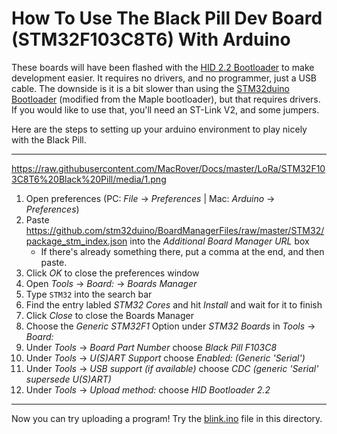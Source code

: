 * How To Use The Black Pill Dev Board (STM32F103C8T6) With Arduino

These boards will have been flashed with the [[https://github.com/Serasidis/STM32_HID_Bootloader][HID 2.2 Bootloader]] to make development easier. It requires no drivers, and no programmer, just a USB cable. The downside is it is a bit slower than using the [[https://github.com/rogerclarkmelbourne/STM32duino-bootloader][STM32duino Bootloader]] (modified from the Maple bootloader), but that requires drivers. If you would like to use that, you'll need an ST-Link V2, and some jumpers.

Here are the steps to setting up your arduino environment to play nicely with the Black Pill.

----------------------------------------------------------------------------------------------------------------------------------------------------------------------
https://raw.githubusercontent.com/MacRover/Docs/master/LoRa/STM32F103C8T6%20Black%20Pill/media/1.png
1. Open preferences (PC: /File/ \rightarrow /Preferences/ | Mac: /Arduino/ \rightarrow /Preferences/)
 [[https://raw.githubusercontent.com/MacRover/Docs/master/LoRa/STM32F103C8T6%20Black%20Pill/media/1.png]]
2. Paste https://github.com/stm32duino/BoardManagerFiles/raw/master/STM32/package_stm_index.json into the /Additional Board Manager URL/ box
 - If there's already something there, put a comma at the end, and then paste.
 [[https://raw.githubusercontent.com/MacRover/Docs/master/LoRa/STM32F103C8T6%20Black%20Pill/media/2.png]]
3. Click /OK/ to close the preferences window
4. Open /Tools/ \rightarrow /Board:/ \rightarrow /Boards Manager/
 [[https://raw.githubusercontent.com/MacRover/Docs/master/LoRa/STM32F103C8T6%20Black%20Pill/media/3.png]]
5. Type ~STM32~ into the search bar
6. Find the entry labled /STM32 Cores/ and hit /Install/ and wait for it to finish
 [[https://raw.githubusercontent.com/MacRover/Docs/master/LoRa/STM32F103C8T6%20Black%20Pill/media/4.png]]
7. Click /Close/ to close the Boards Manager
8. Choose the /Generic STM32F1/ Option under /STM32 Boards/ in /Tools/ \rightarrow /Board:/ 
 [[https://raw.githubusercontent.com/MacRover/Docs/master/LoRa/STM32F103C8T6%20Black%20Pill/media/5.png]]
9. Under /Tools/ \rightarrow /Board Part Number/ choose /Black Pill F103C8/ 
 [[https://raw.githubusercontent.com/MacRover/Docs/master/LoRa/STM32F103C8T6%20Black%20Pill/media/6.png]]
10. Under /Tools/ \rightarrow /U(S)ART Support/ choose /Enabled: (Generic 'Serial')/
 [[https://raw.githubusercontent.com/MacRover/Docs/master/LoRa/STM32F103C8T6%20Black%20Pill/media/7.png]]
11. Under /Tools/ \rightarrow /USB support (if available)/ choose /CDC (generic 'Serial' supersede U(S)ART)/
 [[https://raw.githubusercontent.com/MacRover/Docs/master/LoRa/STM32F103C8T6%20Black%20Pill/media/8.png]]
12. Under /Tools/ \rightarrow /Upload method:/ choose /HID Bootloader 2.2/
 [[https://raw.githubusercontent.com/MacRover/Docs/master/LoRa/STM32F103C8T6%20Black%20Pill/media/9.png]]

----------------------------------------------------------------------------------------------------------------------------------------------------------------------

Now you can try uploading a program! Try the [[https://github.com/MacRover/Docs/blob/master/LoRa/STM32F103C8T6%20Black%20Pill/blink.ino][blink.ino]] file in this directory.
